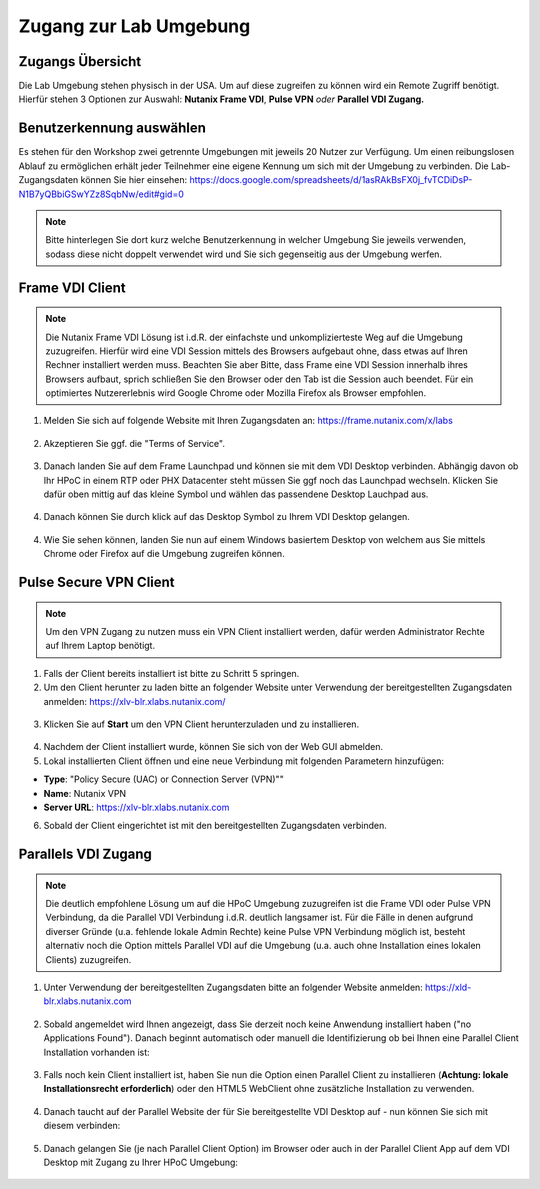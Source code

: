 .. _clusteraccess:

-----------------------
Zugang zur Lab Umgebung
-----------------------

Zugangs Übersicht
+++++++++++++++++

Die Lab Umgebung stehen physisch in der USA. Um auf diese zugreifen zu können wird ein Remote Zugriff benötigt. Hierfür stehen 3 Optionen zur Auswahl: **Nutanix Frame VDI**, **Pulse VPN** *oder* **Parallel VDI Zugang.**

Benutzerkennung auswählen
+++++++++++++++++++++++++
Es stehen für den Workshop zwei getrennte Umgebungen mit jeweils 20 Nutzer zur Verfügung. Um einen reibungslosen Ablauf zu ermöglichen erhält jeder Teilnehmer eine eigene Kennung um sich mit der Umgebung zu verbinden. Die Lab-Zugangsdaten können Sie hier einsehen: https://docs.google.com/spreadsheets/d/1asRAkBsFX0j_fvTCDiDsP-N1B7yQBbiGSwYZz8SqbNw/edit#gid=0

.. note::
   Bitte hinterlegen Sie dort kurz welche Benutzerkennung in welcher Umgebung Sie jeweils verwenden, sodass diese nicht doppelt verwendet wird und Sie sich gegenseitig aus der Umgebung werfen.

Frame VDI Client
++++++++++++++++

.. note::
   Die Nutanix Frame VDI Lösung ist i.d.R. der einfachste und unkomplizierteste Weg auf die Umgebung zuzugreifen. Hierfür wird eine VDI Session mittels des Browsers aufgebaut ohne, dass etwas auf Ihren Rechner installiert werden muss. Beachten Sie aber Bitte, dass Frame eine VDI Session innerhalb ihres Browsers aufbaut, sprich schließen Sie den Browser oder den Tab ist die Session auch beendet. Für ein optimiertes Nutzererlebnis wird Google Chrome oder Mozilla Firefox als Browser empfohlen.

1. Melden Sie sich auf folgende Website mit Ihren Zugangsdaten an: https://frame.nutanix.com/x/labs

.. figure:: images/frame-login.png

2. Akzeptieren Sie ggf. die "Terms of Service".

.. figure:: images/frame-terms.png

3. Danach landen Sie auf dem Frame Launchpad und können sie mit dem VDI Desktop verbinden. Abhängig davon ob Ihr HPoC in einem RTP oder PHX Datacenter steht müssen Sie ggf noch das Launchpad wechseln. Klicken Sie dafür oben mittig auf das kleine Symbol und wählen das passendene Desktop Lauchpad aus.

.. figure:: images/frame-launchpad-overview.png

4. Danach können Sie durch klick auf das Desktop Symbol zu Ihrem VDI Desktop gelangen.

.. figure:: images/frame-launchpad.png

4. Wie Sie sehen können, landen Sie nun auf einem Windows basiertem Desktop von welchem aus Sie mittels Chrome oder Firefox auf die Umgebung zugreifen können.

.. figure:: images/frame-desktop.png


Pulse Secure VPN Client
+++++++++++++++++++++++

.. note::
   Um den VPN Zugang zu nutzen muss ein VPN Client installiert werden, dafür werden Administrator Rechte auf Ihrem Laptop benötigt.


1.	Falls der Client bereits installiert ist bitte zu  Schritt 5 springen.
2.	Um den Client herunter zu laden bitte an folgender Website unter Verwendung der bereitgestellten Zugangsdaten anmelden: https://xlv-blr.xlabs.nutanix.com/ 

    .. figure:: images/pulsewebsite.png

3.	Klicken Sie auf **Start** um den VPN Client herunterzuladen und zu installieren.

    .. figure:: images/pulsedownload.png

4.	Nachdem der Client installiert wurde, können Sie sich von der Web GUI abmelden.

5.	Lokal installierten Client öffnen und eine neue Verbindung mit folgenden Parametern hinzufügen:

- **Type**: "Policy Secure (UAC) or Connection Server (VPN)""
- **Name**: Nutanix VPN 
- **Server URL**: https://xlv-blr.xlabs.nutanix.com

6.	Sobald der Client eingerichtet ist mit den bereitgestellten Zugangsdaten verbinden.

.. figure:: images/pulseconnected.png

Parallels VDI Zugang
++++++++++++++++++++

.. note::
  Die deutlich empfohlene Lösung um auf die HPoC Umgebung zuzugreifen ist die Frame VDI oder Pulse VPN Verbindung, da die Parallel VDI Verbindung i.d.R. deutlich langsamer ist. Für die Fälle in denen aufgrund diverser Gründe (u.a. fehlende lokale Admin Rechte) keine Pulse VPN Verbindung möglich ist, besteht alternativ noch die Option mittels Parallel VDI auf die Umgebung (u.a. auch ohne Installation eines lokalen Clients) zuzugreifen.

1.	Unter Verwendung der bereitgestellten Zugangsdaten bitte an folgender Website anmelden: https://xld-blr.xlabs.nutanix.com 

   .. figure:: images/parallel-website.png

2.	Sobald angemeldet wird Ihnen angezeigt, dass Sie derzeit noch keine Anwendung installiert haben ("no Applications Found"). Danach beginnt automatisch oder manuell die Identifizierung ob bei Ihnen eine Parallel Client Installation vorhanden ist:

   .. figure:: images/parallel-dedecting.png

3. Falls noch kein Client installiert ist, haben Sie nun die Option einen Parallel Client zu installieren (**Achtung: lokale Installationsrecht erforderlich**) oder den HTML5 WebClient ohne zusätzliche Installation zu verwenden. 

    .. figure:: images/parallel-client-detecting.png

4. Danach taucht auf der Parallel Website der für Sie bereitgestellte VDI Desktop auf - nun können Sie sich mit diesem verbinden:

  .. figure:: images/parallel-connectionapp.png

5.	Danach gelangen Sie (je nach Parallel Client Option) im Browser oder auch in der Parallel Client App auf dem VDI Desktop mit Zugang zu Ihrer HPoC Umgebung:

  .. figure:: images/parallel-vdidesktop.png